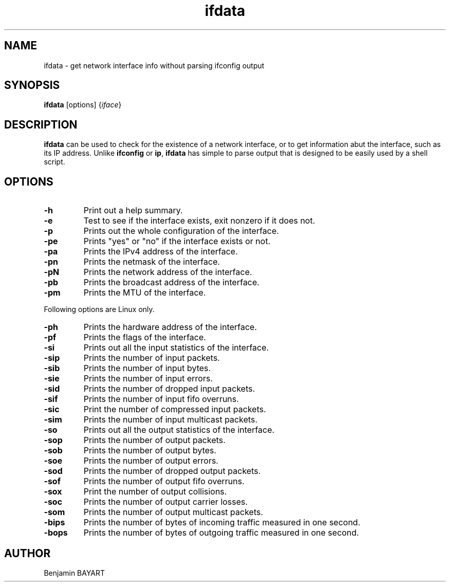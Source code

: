 .\" -*- coding: us-ascii -*-
.if \n(.g .ds T< \\FC
.if \n(.g .ds T> \\F[\n[.fam]]
.de URL
\\$2 \(la\\$1\(ra\\$3
..
.if \n(.g .mso www.tmac
.TH ifdata 1 2006-03-07 moreutils moreutils
.SH NAME
ifdata \- get network interface info without parsing ifconfig output
.SH SYNOPSIS
'nh
.fi
.ad l
\fBifdata\fR \kx
.if (\nx>(\n(.l/2)) .nr x (\n(.l/5)
'in \n(.iu+\nxu
[options] {\fIiface\fR}
'in \n(.iu-\nxu
.ad b
'hy
.SH DESCRIPTION
\fBifdata\fR can be used to check for
the existence of a network interface, or to get
information abut the interface, such as its IP
address. Unlike \fBifconfig\fR or
\fBip\fR, \fBifdata\fR
has simple to parse output that is designed to be
easily used by a shell script.
.SH OPTIONS
.TP 
\*(T<\fB\-h\fR\*(T>
Print out a help summary.
.TP 
\*(T<\fB\-e\fR\*(T>
Test to see if the interface exists,
exit nonzero if it does not.
.TP 
\*(T<\fB\-p\fR\*(T>
Prints out the whole configuration of
the interface.
.TP 
\*(T<\fB\-pe\fR\*(T>
Prints "yes" or "no" if the interface
exists or not.
.TP 
\*(T<\fB\-pa\fR\*(T>
Prints the IPv4 address of the
interface.
.TP 
\*(T<\fB\-pn\fR\*(T>
Prints the netmask of the
interface.
.TP 
\*(T<\fB\-pN\fR\*(T>
Prints the network address of the
interface.
.TP 
\*(T<\fB\-pb\fR\*(T>
Prints the broadcast address of the
interface.
.TP 
\*(T<\fB\-pm\fR\*(T>
Prints the MTU of the interface.
.PP
Following options are Linux only.
.TP 
\*(T<\fB\-ph\fR\*(T>
Prints the hardware address of the
interface.
.TP 
\*(T<\fB\-pf\fR\*(T>
Prints the flags of the 
interface.
.TP 
\*(T<\fB\-si\fR\*(T>
Prints out all the input statistics
of the interface.
.TP 
\*(T<\fB\-sip\fR\*(T>
Prints the number of input packets.
.TP 
\*(T<\fB\-sib\fR\*(T>
Prints the number of input bytes.
.TP 
\*(T<\fB\-sie\fR\*(T>
Prints the number of input errors.
.TP 
\*(T<\fB\-sid\fR\*(T>
Prints the number of dropped input
packets.
.TP 
\*(T<\fB\-sif\fR\*(T>
Prints the number of input fifo overruns.
.TP 
\*(T<\fB\-sic\fR\*(T>
Print the number of compressed input
packets.
.TP 
\*(T<\fB\-sim\fR\*(T>
Prints the number of input
multicast packets.
.TP 
\*(T<\fB\-so\fR\*(T>
Prints out all the output statistics
of the interface.
.TP 
\*(T<\fB\-sop\fR\*(T>
Prints the number of output packets.
.TP 
\*(T<\fB\-sob\fR\*(T>
Prints the number of output bytes.
.TP 
\*(T<\fB\-soe\fR\*(T>
Prints the number of output errors.
.TP 
\*(T<\fB\-sod\fR\*(T>
Prints the number of dropped
output packets.
.TP 
\*(T<\fB\-sof\fR\*(T>
Prints the number of output fifo overruns.
.TP 
\*(T<\fB\-sox\fR\*(T>
Print the number of output collisions.
.TP 
\*(T<\fB\-soc\fR\*(T>
Prints the number of output carrier
losses.
.TP 
\*(T<\fB\-som\fR\*(T>
Prints the number of output multicast
packets.
.TP 
\*(T<\fB\-bips\fR\*(T>
Prints the number of bytes of
incoming traffic measured in one second.
.TP 
\*(T<\fB\-bops\fR\*(T>
Prints the number of bytes of
outgoing traffic measured in one second.
.SH AUTHOR
Benjamin BAYART

